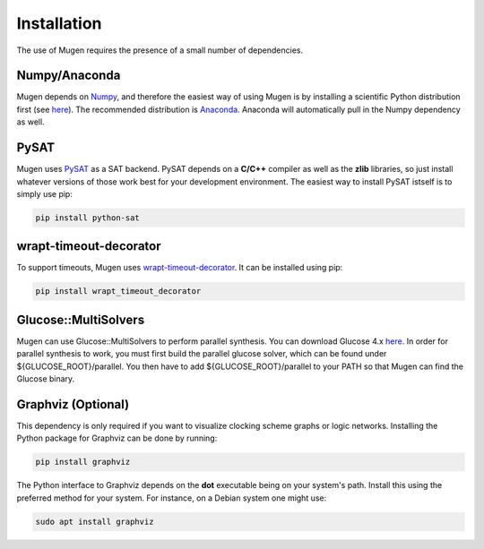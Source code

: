 Installation
============

The use of Mugen requires the presence of a small number of dependencies.

Numpy/Anaconda
--------------
Mugen depends on `Numpy <https://numpy.org/>`_, and therefore the
easiest way of using Mugen is by installing a scientific Python
distribution first (see
`here <https://www.scipy.org/install.html>`_). The recommended
distribution is `Anaconda <https://www.anaconda.com>`_. Anaconda
will automatically pull in the Numpy dependency as well. 

PySAT
-----
Mugen uses `PySAT <https://github.com/pysathq/pysat>`_ as a SAT
backend. PySAT depends on a **C/C++** compiler as well as the **zlib**
libraries, so just install whatever versions of those work best for
your development environment. The easiest way to install PySAT istself
is to simply use pip:

.. code-block:: sh

    pip install python-sat

wrapt-timeout-decorator 
-----------------------
To support timeouts, Mugen uses
`wrapt-timeout-decorator <https://pypi.org/project/wrapt-timeout-decorator/>`_.
It can be installed using pip:

.. code-block:: sh

    pip install wrapt_timeout_decorator

Glucose::MultiSolvers
---------------------
Mugen can use Glucose::MultiSolvers to perform parallel synthesis. You can
download Glucose 4.x `here <https://www.labri.fr/perso/lsimon/glucose/>`_. In
order for parallel synthesis to work, you must first build the parallel glucose
solver, which can be found under ${GLUCOSE_ROOT}/parallel. You then have to add
${GLUCOSE_ROOT}/parallel to your PATH so that Mugen can find the Glucose binary. 


Graphviz (Optional)
-------------------
This dependency is only required if you want to visualize clocking scheme graphs or logic networks. Installing
the Python package for Graphviz can be done by running:

.. code-block:: sh

    pip install graphviz

The Python interface to Graphviz depends on the **dot** executable
being on your system's path. Install this using the preferred method
for your system. For instance, on a Debian system one might use:

.. code-block:: sh

    sudo apt install graphviz
